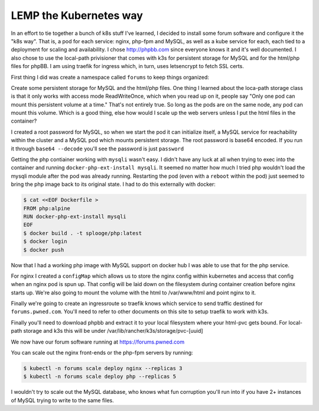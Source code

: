 LEMP the Kubernetes way
=======================

In an effort to tie together a bunch of k8s stuff I've learned, I decided to install some forum software and configure it the "k8s way".  That is, a pod for each service: nginx, php-fpm and MySQL, as well as a kube service for each, each tied to a deployment for scaling and availability.  I chose http://phpbb.com since everyone knows it and it's well documented.  I also chose to use the local-path privisioner that comes with k3s for persistent storage for MySQL and for the html/php files for phpBB.  I am using traefik for ingress which, in turn, uses letsencrypt to fetch SSL certs.

First thing I did was create a namespace called ``forums`` to keep things organized:

.. code-block:: text
   :caption: namespace.yaml

   $ cat <<EOF > namespace.yaml
   apiVersion: v1
   kind: Namespace
   metadata:
     name: forums
   EOF
   $ kubectl create -f namespace.yaml
   $ kubectl get ns

Create some persistent storage for MySQL and the html/php files.  One thing I learned about the loca-path storage class is that it only works with access mode ReadWriteOnce, which when you read up on it, people say "Only one pod can mount this persistent volume at a time."  That's not entirely true.  So long as the pods are on the same node, any pod can mount this volume.  Which is a good thing, else how would I scale up the web servers unless I put the html files in the container?

.. code-block:: text
   :caption: pvc.yaml

   $ cat <<EOF > pvc.yaml
   apiVersion: v1
   kind: PersistentVolumeClaim
   metadata:
     name: mysql-pvc
     namespace: forums
   spec:
     accessModes:
     - ReadWriteOnce
     storageClassName: local-path
     resources:
       requests:
         storage: 5Gi
   ---

   apiVersion: v1
   kind: PersistentVolumeClaim
   metadata:
     name: html-pvc
     namespace: forums
   spec:
     accessModes:
     - ReadWriteOnce
     storageClassName: local-path
     resources:
       requests:
         storage: 10Gi
   EOF
   $ kubectl create -f pvc.yaml
   $ kubectl -n forums get pvc

I created a root password for MySQL, so when we start the pod it can initialize itself, a MySQL service for reachability within the cluster and a MySQL pod which mounts persistent storage.  The root password is base64 encoded.  If you run it through ``base64 --decode`` you'll see the password is just ``password``

.. code-block:: text
   :caption: mysql.yaml

   $ cat <<EOF >mysql.yaml
   apiVersion: v1
   kind: Secret
   metadata:
     name: mysql-root-pass
     namespace: forums
   data:
     password: cGFzc3dvcmQ=
   ---
   
   apiVersion: apps/v1
   kind: Deployment
   metadata:
     name: mysql
     namespace: forums
     labels:
       app: mysql
       tier: back
   spec:
     replicas: 1
     selector:
       matchLabels:
         app: mysql
     template:
       metadata:
         labels:
           app: mysql
       spec:
         containers:
         - name: mysql
           image: mariadb:10.5.4-focal
           imagePullPolicy: IfNotPresent
           volumeMounts:
           - name: mysql
             mountPath: /var/lib/mysql
           ports:
           - containerPort: 3306
           env:
           - name: MYSQL_ROOT_PASSWORD
             valueFrom:
               secretKeyRef:
                 name: mysql-root-pass
                 key: password
         volumes:
         - name: mysql
           persistentVolumeClaim:
             claimName: mysql-pvc
   ---
   
   apiVersion: v1
   kind: Service
   metadata:
     name: mysql
     namespace: forums
     labels:
       app: mysql
       tier: back
   spec:
     ports:
     - port: 3306
       protocol: TCP
       targetPort: 3306
     selector:
       app: mysql
   EOF
   $ kubectl create -f mysql.yaml

Getting the php contiainer working with ``mysqli`` wasn't easy.  I didn't have any luck at all when trying to exec into the container and running ``docker-php-ext-install mysqli``.  It seemed no matter how much I tried php wouldn't load the mysqli module after the pod was already running.  Restarting the pod (even with a ``reboot`` within the pod) just seemed to bring the php image back to its original state.  I had to do this externally with docker:

.. code-block:: text

   $ cat <<EOF Dockerfile >
   FROM php:alpine
   RUN docker-php-ext-install mysqli
   EOF
   $ docker build . -t splooge/php:latest
   $ docker login
   $ docker push

Now that I had a working php image with MySQL support on docker hub I was able to use that for the php service.

.. code-block:: text
   :caption: php.yaml

   cat <<EOF > php.yaml
   apiVersion: apps/v1
   kind: Deployment
   metadata:
     name: php
     namespace: forums
     labels:
       app: php
       tier: middle
   spec:
     replicas: 1
     selector:
       matchLabels:
         app: php
     template:
       metadata:
         labels:
           app: php
       spec:
         containers:
         - name: php
           image: splooge/php:latest
           imagePullPolicy: Always
           volumeMounts:
           - name: html-pvc
             mountPath: /var/www/html
           ports:
           - containerPort: 9000
         volumes:
         - name: html-pvc
           persistentVolumeClaim:
             claimName: html-pvc
   ---
   
   apiVersion: v1
   kind: Service
   metadata:
     name: php
     namespace: forums
     labels:
       app: php
       tier: middle
   spec:
     ports:
     - port: 9000
       protocol: TCP
       targetPort: 9000
     selector:
   app: php
   EOF
   $ kubectl create -f php.yaml
   $ kubectl -n forums get all

For nginx I created a ``configMap`` which allows us to store the nginx config within kubernetes and access that config when an nginx pod is spun up.  That config will be laid down on the filesystem during container creation before nginx starts up.  We're also going to mount the volume with the html to /var/www/html and point nginx to it.

.. code-block:: text
   :caption: nginx.yaml

   apiVersion: v1
   kind: ConfigMap
   metadata:
     name: nginx-config
     namespace: forums
     labels:
       app: nginx
       tier: front
   data:
     config: |
       server {
         index index.php index.html;
         error_log /var/log/nginx/error.log;
         access_log /var/log/nginx/access.log;
         root /var/www/html;
   
         location /install/app.php {
           try_files $uri $uri/ /install/app.php?$query_string;
         }
   
         location / {
           try_files $uri $uri/ /index.php?$query_string;
         }
   
         location ~ \.php$ {
           try_files $uri = 404;
           fastcgi_split_path_info ^(.+\.php)(/.+)$;
           fastcgi_pass php:9000;
           fastcgi_index index.php;
           include fastcgi_params;
           fastcgi_param SCRIPT_FILENAME $document_root$fastcgi_script_name;
           fastcgi_param PATH_INFO $fastcgi_path_info;
         }
       }
   
   ---
   apiVersion: apps/v1
   kind: Deployment
   metadata:
     name: nginx
     namespace: forums
     labels:
       app: nginx
       tier: front
   spec:
     replicas: 1
     selector:
       matchLabels:
         app: nginx
     template:
       metadata:
         labels:
           app: nginx
       spec:
         containers:
         - name: nginx
           image: nginx
           imagePullPolicy: IfNotPresent
           volumeMounts:
           - name: html-pvc
             mountPath: /var/www/html
           - name: config
             mountPath: /etc/nginx/conf.d
           ports:
           - containerPort: 9000
         volumes:
         - name: html-pvc
           persistentVolumeClaim:
             claimName: html-pvc
         - name: config
           configMap:
             name: nginx-config
             items:
             - key: config
               path: site.conf
   ---
   
   apiVersion: v1
   kind: Service
   metadata:
     name: nginx
     namespace: forums
     labels:
       app: nginx
       tier: front
   spec:
     ports:
     - port: 80
       protocol: TCP
       targetPort: 80
     selector:
       app: nginx
   EOF
   $ kubectl create -f nginx.yaml
   $ kubectl -n forums get all

Finally we're going to create an ingressroute so traefik knows which service to send traffic destined for ``forums.pwned.com``.  You'll need to refer to other documents on this site to setup traefik to work with k3s.

.. code-block:: text
   :caption: ingressroute.yaml

   cat <<EOF > ingressroute.yaml
   apiVersion: traefik.containo.us/v1alpha1
   kind: IngressRoute
   metadata:
     name: forums.pwned.com
     namespace: forums
   spec:
     entryPoints:
       - web
       - websecure
     routes:
       - match: Host(`forums.pwned.com`)
         kind: Rule
         services:
           - name: nginx
             port: 80
     tls:
       certResolver: default
   EOF
   $ kubectl create -f ingressroute.yaml
   $ kubectl -n forums get all
   $ kubectl -n forums get pv,pvc,svc,deploy,rs,pod,ingressroute

Finally you'll need to download phpbb and extract it to your local filesystem where your html-pvc gets bound.  For local-path storage and k3s this will be under /var/lib/rancher/k3s/storage/pvc-[uuid]

We now have our forum software running at https://forums.pwned.com

You can scale out the nginx front-ends or the php-fpm servers by running:

.. code-block:: text

   $ kubectl -n forums scale deploy nginx --replicas 3
   $ kubectl -n forums scale deploy php --replicas 5

I wouldn't try to scale out the MySQL database, who knows what fun corruption you'll run into if you have 2+ instances of MySQL trying to write to the same files.
